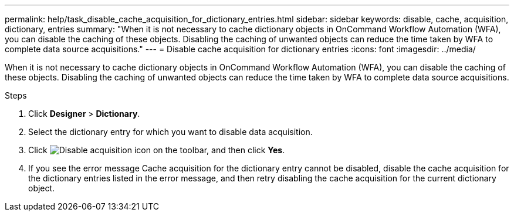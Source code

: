 ---
permalink: help/task_disable_cache_acquisition_for_dictionary_entries.html
sidebar: sidebar
keywords: disable, cache, acquisition, dictionary, entries
summary: "When it is not necessary to cache dictionary objects in OnCommand Workflow Automation (WFA), you can disable the caching of these objects. Disabling the caching of unwanted objects can reduce the time taken by WFA to complete data source acquisitions."
---
= Disable cache acquisition for dictionary entries
:icons: font
:imagesdir: ../media/

[.lead]
When it is not necessary to cache dictionary objects in OnCommand Workflow Automation (WFA), you can disable the caching of these objects. Disabling the caching of unwanted objects can reduce the time taken by WFA to complete data source acquisitions.

.Steps

. Click *Designer* > *Dictionary*.
. Select the dictionary entry for which you want to disable data acquisition.
. Click image:../media/disable_acquisition_wfa_icon.gif[Disable acquisition icon] on the toolbar, and then click *Yes*.
. If you see the error message Cache acquisition for the dictionary entry cannot be disabled, disable the cache acquisition for the dictionary entries listed in the error message, and then retry disabling the cache acquisition for the current dictionary object.
